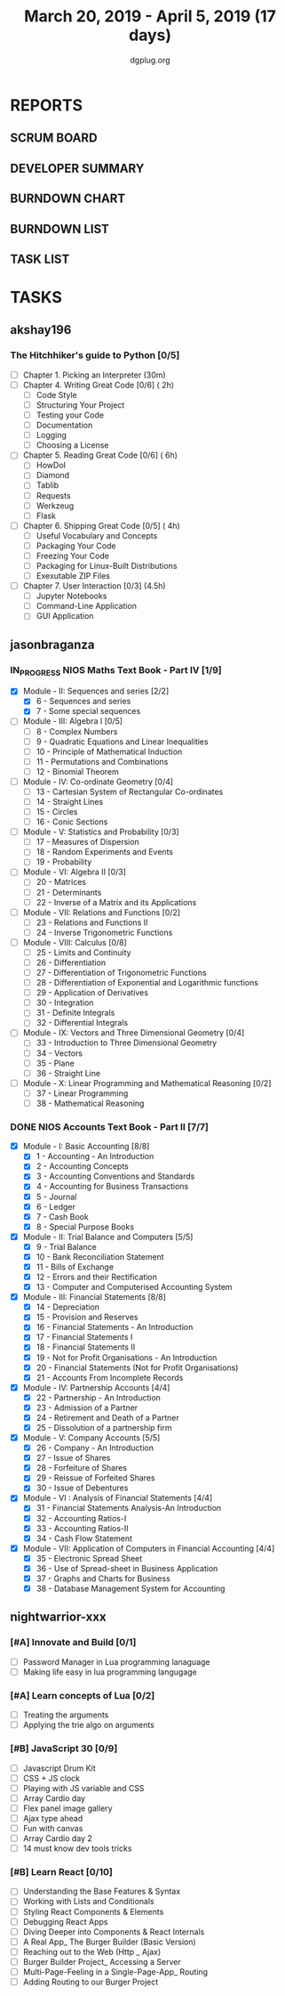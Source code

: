 #+TITLE: March 20, 2019 - April 5, 2019 (17 days)
#+AUTHOR: dgplug.org
#+EMAIL: users@lists.dgplug.org
#+PROPERTY: Effort_ALL 0 0:05 0:10 0:30 1:00 2:00 3:00 4:00
#+COLUMNS: %35ITEM %TASKID %OWNER %3PRIORITY %TODO %5ESTIMATED{+} %3ACTUAL{+}
* REPORTS
** SCRUM BOARD
#+BEGIN: block-update-board
#+END:
** DEVELOPER SUMMARY
#+BEGIN: block-update-summary
#+END:
** BURNDOWN CHART
#+BEGIN: block-update-graph
#+END:
** BURNDOWN LIST
#+PLOT: title:"Burndown" ind:1 deps:(3 4) set:"term dumb" set:"xtics scale 0.5" set:"ytics scale 0.5" file:"burndown.plt" set:"xrange [0:17]"
#+BEGIN: block-update-burndown
#+END:
** TASK LIST
#+BEGIN: columnview :hlines 2 :maxlevel 5 :id "TASKS"
#+END:
* TASKS
  :PROPERTIES:
  :ID:       TASKS
  :SPRINTLENGTH: 17
  :SPRINTSTART: <2019-03-20 Wed>
  :wpd-akshay196: 1
  :wpd-jasonbraganza: 4
  :wpd-nightwarrior-xxx: 1.5
  :END:
** akshay196
*** The Hitchhiker's guide to Python [0/5]
    :PROPERTIES:
    :ESTIMATED: 17
    :ACTUAL:
    :OWNER: akshay196
    :ID: READ.1553004553
    :TASKID: READ.1553004553
    :END:
    - [ ] Chapter 1. Picking an Interpreter           (30m)
    - [ ] Chapter 4. Writing Great Code [0/6]         ( 2h)
      - [ ] Code Style
      - [ ] Structuring Your Project
      - [ ] Testing your Code
      - [ ] Documentation
      - [ ] Logging
      - [ ] Choosing a License
    - [ ] Chapter 5. Reading Great Code [0/6]         ( 6h)
      - [ ] HowDoI
      - [ ] Diamond
      - [ ] Tablib
      - [ ] Requests
      - [ ] Werkzeug
      - [ ] Flask
    - [ ] Chapter 6. Shipping Great Code [0/5]        ( 4h)
      - [ ] Useful Vocabulary and Concepts
      - [ ] Packaging Your Code
      - [ ] Freezing Your Code
      - [ ] Packaging for Linux-Built Distributions
      - [ ] Exexutable ZIP Files
    - [ ] Chapter 7. User Interaction [0/3]          (4.5h)
      - [ ] Jupyter Notebooks
      - [ ] Command-Line Application
      - [ ] GUI Application
** jasonbraganza
*** IN_PROGRESS NIOS Maths Text Book - Part IV [1/9]
   :PROPERTIES:
   :ESTIMATED: 51
   :ACTUAL:   4.50
   :OWNER: jasonbraganza
   :ID: READ.1552291497
   :TASKID: READ.1552291497
   :END:
   :LOGBOOK:
   CLOCK: [2019-03-20 Wed 08:24]--[2019-03-20 Wed 12:54] =>  4:30
   :END:
    - [X] Module - II: Sequences and series [2/2]
      - [X] 6 - Sequences and series
      - [X] 7 - Some special sequences
    - [ ] Module - III: Algebra I [0/5]
      - [ ] 8 - Complex Numbers
      - [ ] 9 - Quadratic Equations and Linear Inequalities
      - [ ] 10 - Principle of Mathematical Induction
      - [ ] 11 - Permutations and Combinations
      - [ ] 12 - Binomial Theorem
    - [ ] Module - IV: Co-ordinate Geometry [0/4]
      - [ ] 13 - Cartesian System of Rectangular Co-ordinates
      - [ ] 14 - Straight Lines
      - [ ] 15 - Circles
      - [ ] 16 - Conic Sections
    - [ ] Module - V: Statistics and Probability [0/3]
      - [ ] 17 - Measures of Dispersion
      - [ ] 18 - Random Experiments and Events
      - [ ] 19 - Probability
    - [ ] Module - VI: Algebra II [0/3]
      - [ ] 20 - Matrices
      - [ ] 21 - Determinants
      - [ ] 22 - Inverse of a Matrix and its Applications
    - [ ] Module - VII: Relations and Functions [0/2]
      - [ ] 23 - Relations and Functions II
      - [ ] 24 - Inverse Trigonometric Functions
    - [ ] Module - VIII: Calculus [0/8]
      - [ ] 25 -  Limits and Continuity
      - [ ] 26 - Differentiation
      - [ ] 27 - Differentiation of Trigonometric Functions
      - [ ] 28 - Differentiation of Exponential and Logarithmic functions
      - [ ] 29 - Application of Derivatives
      - [ ] 30 - Integration
      - [ ] 31 - Definite Integrals
      - [ ] 32 - Differential Integrals
    - [ ] Module - IX: Vectors and Three Dimensional Geometry [0/4]
      - [ ] 33 - Introduction to Three Dimensional Geometry
      - [ ] 34 - Vectors
      - [ ] 35 - Plane
      - [ ] 36 - Straight Line
    - [ ] Module - X: Linear Programming and Mathematical Reasoning [0/2]
      - [ ] 37 - Linear Programming
      - [ ] 38 - Mathematical Reasoning
*** DONE NIOS Accounts Text Book - Part II [7/7]
    :PROPERTIES:
    :ESTIMATED: 16
    :ACTUAL:   14.67
    :OWNER: jasonbraganza
    :ID: READ.1552291636
    :TASKID: READ.1552291636
    :END:
    :LOGBOOK:
    CLOCK: [2019-03-26 Tue 09:58]--[2019-03-26 Tue 10:11] =>  0:13
    CLOCK: [2019-03-26 Tue 09:41]--[2019-03-26 Tue 09:58] =>  0:17
    CLOCK: [2019-03-26 Tue 08:51]--[2019-03-26 Tue 09:39] =>  0:48
    CLOCK: [2019-03-25 Mon 14:11]--[2019-03-25 Mon 16:33] =>  2:22
    CLOCK: [2019-03-25 Mon 11:00]--[2019-03-25 Mon 14:00] =>  3:00
    CLOCK: [2019-03-24 Sun 10:50]--[2019-03-24 Sun 14:06] =>  3:16
    CLOCK: [2019-03-23 Sat 10:00]--[2019-03-23 Sat 14:44] =>  4:44
    :END:
    - [X] Module - I: Basic Accounting [8/8]
      - [X] 1 - Accounting - An Introduction
      - [X] 2 - Accounting Concepts
      - [X] 3 - Accounting Conventions and Standards
      - [X] 4 - Accounting for Business Transactions
      - [X] 5 - Journal
      - [X] 6 - Ledger
      - [X] 7 - Cash Book
      - [X] 8 - Special Purpose Books
    - [X] Module - II: Trial Balance and Computers [5/5]
      - [X] 9 - Trial Balance
      - [X] 10 - Bank Reconciliation Statement
      - [X] 11 - Bills of Exchange
      - [X] 12 - Errors and their Rectification
      - [X] 13 - Computer and Computerised Accounting System
    - [X] Module - III: Financial Statements [8/8]
      - [X] 14 - Depreciation
      - [X] 15 - Provision and Reserves
      - [X] 16 - Financial Statements - An Introduction
      - [X] 17 - Financial Statements I
      - [X] 18 - Financial Statements II
      - [X] 19 - Not for Profit Organisations - An Introduction
      - [X] 20 - Financial Statements (Not for Profit Organisations)
      - [X] 21 - Accounts From Incomplete Records
    - [X] Module - IV: Partnership Accounts [4/4]
      - [X] 22 - Partnership - An Introduction
      - [X] 23 - Admission of a Partner
      - [X] 24 - Retirement and Death of a Partner
      - [X] 25 - Dissolution of a partnership firm
    - [X] Module - V: Company Accounts [5/5]
      - [X] 26 - Company - An Introduction
      - [X] 27 - Issue of Shares
      - [X] 28 - Forfeiture of Shares
      - [X] 29 - Reissue of Forfeited Shares
      - [X] 30 - Issue of Debentures
    - [X] Module - VI : Analysis of Financial Statements [4/4]
      - [X] 31 - Financial Statements Analysis-An Introduction
      - [X] 32 - Accounting Ratios-I
      - [X] 33 - Accounting Ratios-II
      - [X] 34 - Cash Flow Statement
    - [X] Module - VII: Application of Computers in Financial Accounting [4/4]
      - [X] 35 - Electronic Spread Sheet
      - [X] 36 - Use of Spread-sheet in Business Application
      - [X] 37 - Graphs and Charts for Business
      - [X] 38 - Database Management System for Accounting
** nightwarrior-xxx
*** [#A] Innovate and Build [0/1]
    :PROPERTIES:
    :ESTIMATED: 6
    :ACTUAL:
    :OWNER: nightwarrior-xxx
    :ID: DEV.1552081239
    :TASKID: DEV.1552081239
    :END:
    - [ ] Password Manager in Lua programming lanaguage
    - [ ] Making life easy in lua programming langugage
*** [#A] Learn concepts of Lua [0/2]
    :PROPERTIES:
    :ESTIMATED: 3
    :ACTUAL:
    :OWNER: nightwarrior-xxx
    :ID: READ.1552081129
    :TASKID: READ.1552081129
    :END:
    - [ ] Treating the arguments
    - [ ] Applying the trie algo on arguments
*** [#B] JavaScript 30 [0/9] 
    :PROPERTIES:
    :ESTIMATED: 10
    :ACTUAL:
    :OWNER: nightwarrior-xxx
    :ID: DEV.1553024585
    :TASKID: DEV.1553024585
    :END:
    - [ ] Javascript Drum Kit
    - [ ] CSS + JS clock
    - [ ] Playing with JS variable and CSS
    - [ ] Array Cardio day
    - [ ] Flex panel image gallery
    - [ ] Ajax type ahead
    - [ ] Fun with canvas
    - [ ] Array Cardio day 2
    - [ ] 14 must know dev tools tricks
*** [#B] Learn React [0/10]
    :PROPERTIES:
    :ESTIMATED: 6
    :ACTUAL:
    :OWNER: nightwarrior-xxx
    :ID: DEV.1552139317
    :TASKID: DEV.1552139317
    :END:
    - [ ] Understanding the Base Features & Syntax
    - [ ] Working with Lists and Conditionals
    - [ ] Styling React Components & Elements
    - [ ] Debugging React Apps
    - [ ] Diving Deeper into Components & React Internals
    - [ ] A Real App_ The Burger Builder (Basic Version)
    - [ ] Reaching out to the Web (Http _ Ajax)
    - [ ] Burger Builder Project_ Accessing a Server
    - [ ] Multi-Page-Feeling in a Single-Page-App_ Routing
    - [ ] Adding Routing to our Burger Project


